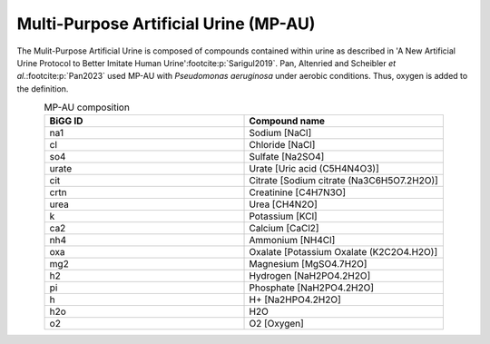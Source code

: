 Multi-Purpose Artificial Urine (MP-AU)
^^^^^^^^^^^^^^^^^^^^^^^^^^^^^^^^^^^^^^
The Mulit-Purpose Artificial Urine is composed of compounds contained within urine as described in 
'A New Artificial Urine Protocol to Better Imitate Human Urine'\ :footcite:p:`Sarigul2019`. Pan, Altenried and Scheibler 
*et al.*:footcite:p:`Pan2023` used MP-AU with *Pseudomonas aeruginosa* under aerobic conditions. Thus, oxygen is added 
to the definition.

.. list-table:: MP-AU composition
   :align: center
   :widths: 25 25
   :header-rows: 1

   * - BiGG ID
     - Compound name

   * - na1
     - Sodium [NaCl]
   * - cl
     - Chloride [NaCl]
   * - so4
     - Sulfate [Na2SO4]
   * - urate
     - Urate [Uric acid (C5H4N4O3)]
   * - cit
     - Citrate [Sodium citrate (Na3C6H5O7.2H2O)]
   * - crtn
     - Creatinine [C4H7N3O]
   * - urea
     - Urea [CH4N2O]
   * - k
     - Potassium [KCl]
   * - ca2
     - Calcium [CaCl2]
   * - nh4
     - Ammonium [NH4Cl]
   * - oxa
     - Oxalate [Potassium Oxalate (K2C2O4.H2O)]
   * - mg2
     - Magnesium [MgSO4.7H2O]
   * - h2
     - Hydrogen [NaH2PO4.2H2O]
   * - pi
     - Phosphate [NaH2PO4.2H2O]
   * - h
     - H+ [Na2HPO4.2H2O]
   * - h2o
     - H2O
   * - o2
     - O2 [Oxygen]

.. footbibliography::
     